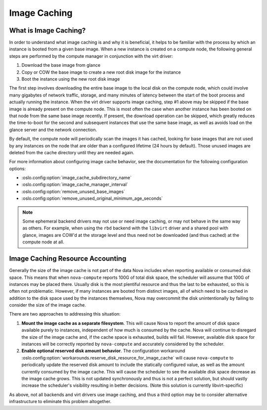 =============
Image Caching
=============

What is Image Caching?
----------------------

In order to understand what image caching is and why it is beneficial,
it helps to be familiar with the process by which an instance is
booted from a given base image. When a new instance is created on a
compute node, the following general steps are performed by the compute
manager in conjunction with the virt driver:

#. Download the base image from glance
#. Copy or COW the base image to create a new root disk image for the instance
#. Boot the instance using the new root disk image

The first step involves downloading the entire base image to the local
disk on the compute node, which could involve many gigabytes of
network traffic, storage, and many minutes of latency between the
start of the boot process and actually running the instance. When the
virt driver supports image caching, step #1 above may be skipped if
the base image is already present on the compute node. This is most
often the case when another instance has been booted on that node from
the same base image recently. If present, the download operation can
be skipped, which greatly reduces the time-to-boot for the second and
subsequent instances that use the same base image, as well as avoids
load on the glance server and the network connection.

By default, the compute node will periodically scan the images it has
cached, looking for base images that are not used by any instances on
the node that are older than a configured lifetime (24 hours by
default). Those unused images are deleted from the cache directory
until they are needed again.

For more information about configuring image cache behavior, see the
documentation for the following configuration options:

- :oslo.config:option:`image_cache_subdirectory_name`
- :oslo.config:option:`image_cache_manager_interval`
- :oslo.config:option:`remove_unused_base_images`
- :oslo.config:option:`remove_unused_original_minimum_age_seconds`

.. note::

   Some ephemeral backend drivers may not use or need image caching,
   or may not behave in the same way as others. For example, when
   using the ``rbd`` backend with the ``libvirt`` driver and a shared
   pool with glance, images are COW'd at the storage level and thus
   need not be downloaded (and thus cached) at the compute node at
   all.

Image Caching Resource Accounting
---------------------------------

Generally the size of the image cache is not part of the data Nova
includes when reporting available or consumed disk space. This means
that when ``nova-compute`` reports 100G of total disk space, the
scheduler will assume that 100G of instances may be placed
there. Usually disk is the most plentiful resource and thus the last
to be exhausted, so this is often not problematic. However, if many
instances are booted from distinct images, all of which need to be
cached in addition to the disk space used by the instances themselves,
Nova may overcommit the disk unintentionally by failing to consider
the size of the image cache.

There are two approaches to addressing this situation:

#. **Mount the image cache as a separate filesystem**. This will
   cause Nova to report the amount of disk space available purely to
   instances, independent of how much is consumed by the cache. Nova
   will continue to disregard the size of the image cache and, if the
   cache space is exhausted, builds will fail. However, available
   disk space for instances will be correctly reported by
   ``nova-compute`` and accurately considered by the scheduler.

#. **Enable optional reserved disk amount behavior**.  The
   configuration workaround
   :oslo.config:option:`workarounds.reserve_disk_resource_for_image_cache`
   will cause ``nova-compute`` to periodically update the reserved disk
   amount to include the statically configured value, as well as the
   amount currently consumed by the image cache. This will cause the
   scheduler to see the available disk space decrease as the image
   cache grows. This is not updated synchronously and thus is not a
   perfect solution, but should vastly increase the scheduler's
   visibility resulting in better decisions. (Note this solution is
   currently libvirt-specific)

As above, not all backends and virt drivers use image caching, and
thus a third option may be to consider alternative infrastructure to
eliminate this problem altogether.
